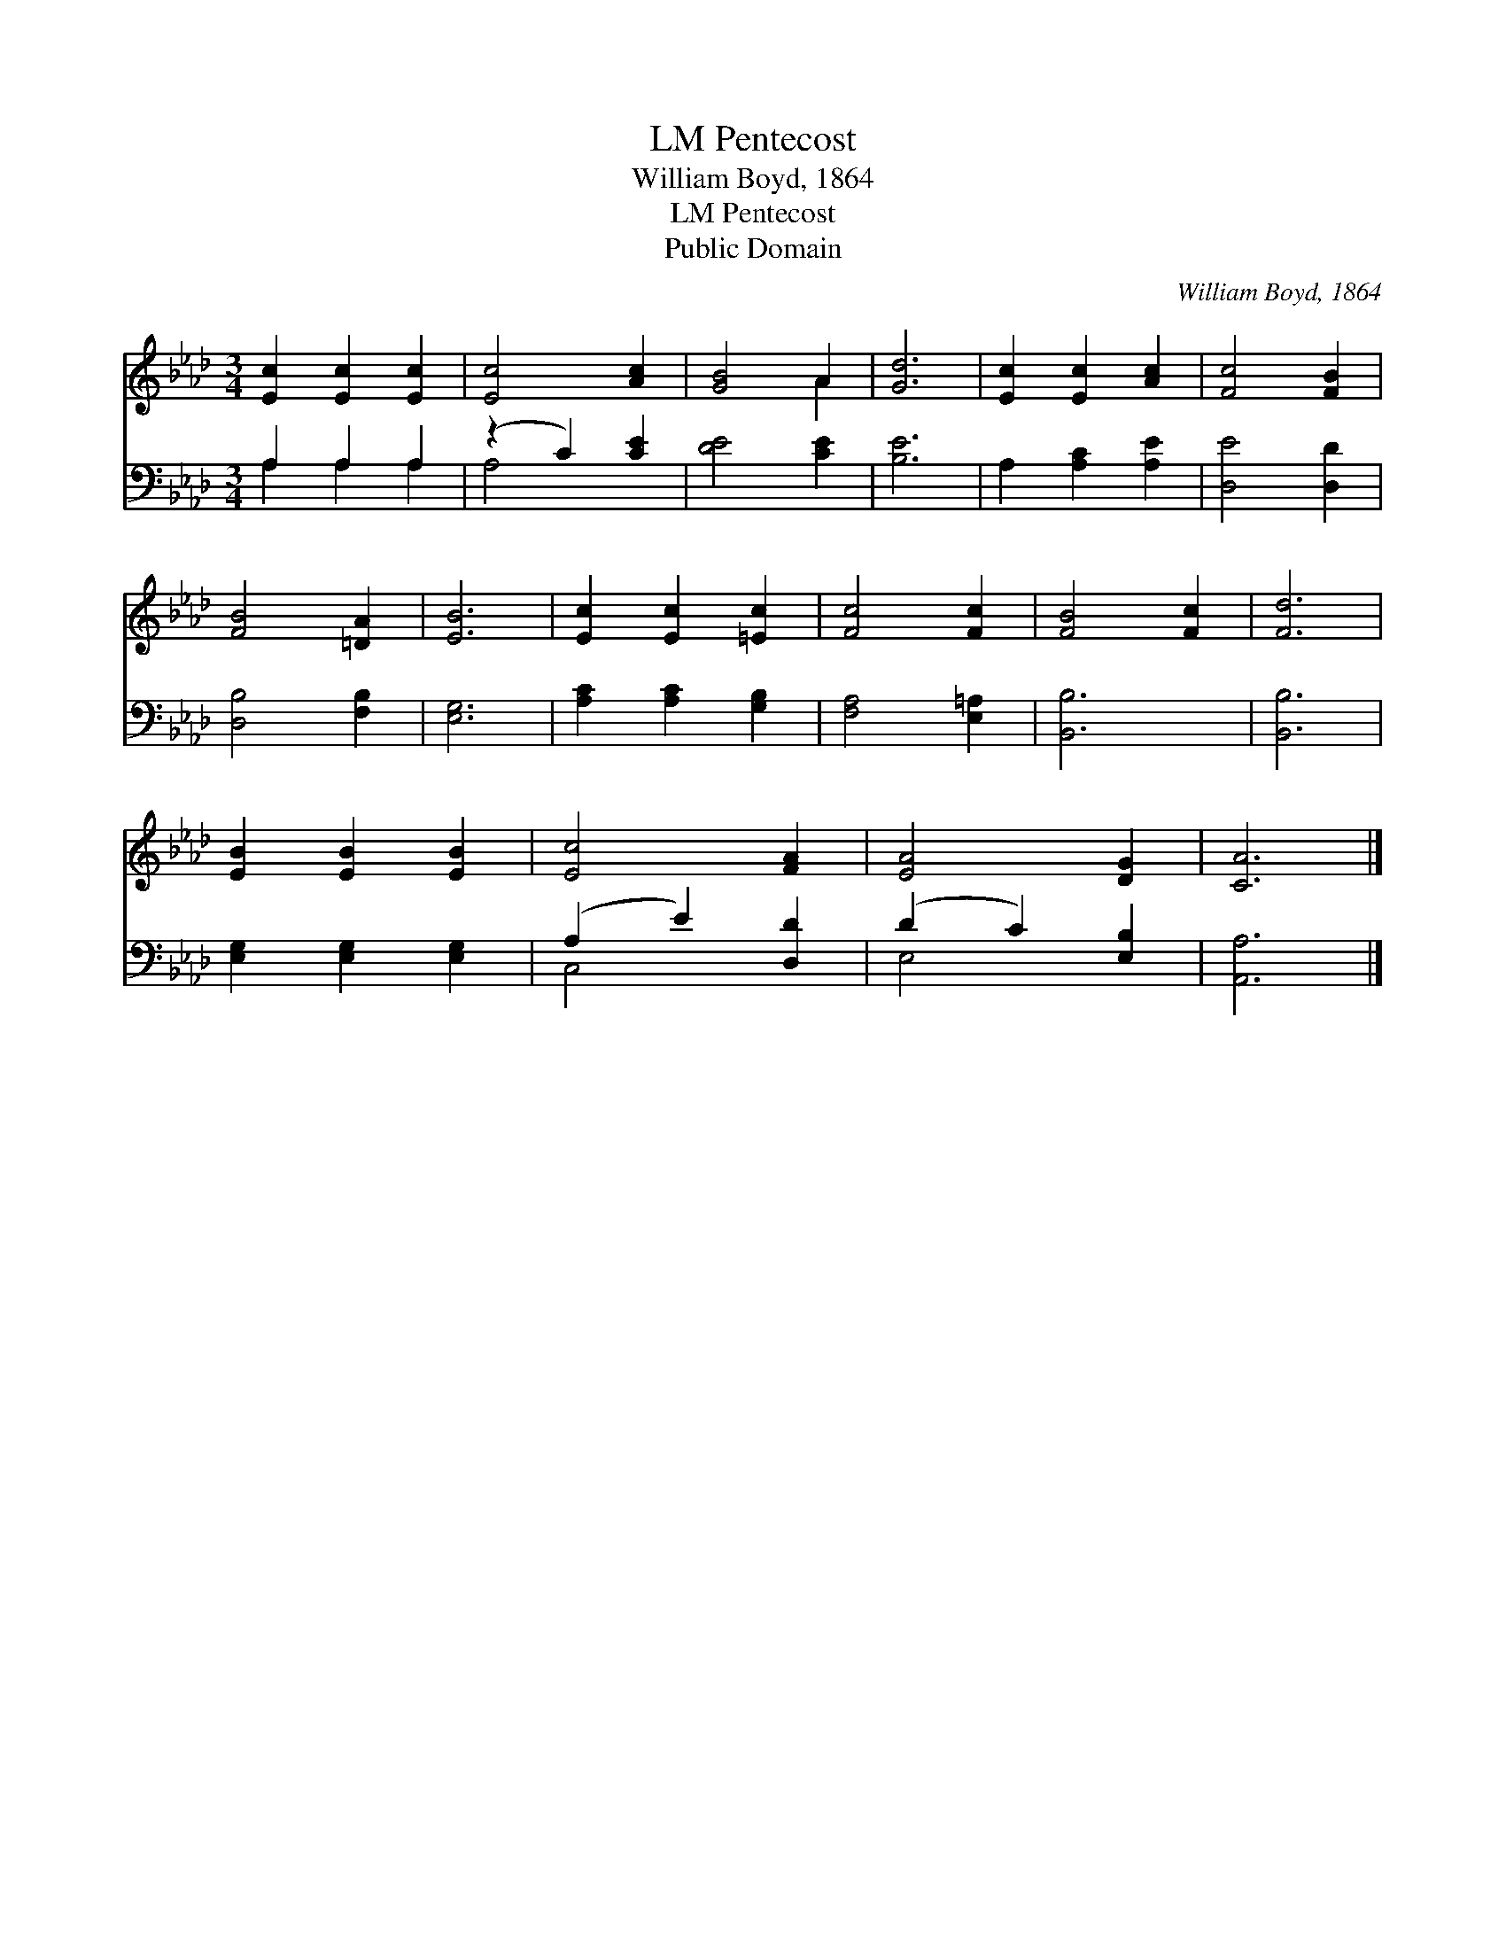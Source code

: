 X:1
T:Pentecost, LM
T:William Boyd, 1864
T:Pentecost, LM
T:Public Domain
C:William Boyd, 1864
Z:Public Domain
%%score ( 1 2 ) ( 3 4 )
L:1/8
M:3/4
K:Ab
V:1 treble 
V:2 treble 
V:3 bass 
V:4 bass 
V:1
 [Ec]2 [Ec]2 [Ec]2 | [Ec]4 [Ac]2 | [GB]4 A2 | [Gd]6 | [Ec]2 [Ec]2 [Ac]2 | [Fc]4 [FB]2 | %6
 [FB]4 [=DA]2 | [EB]6 | [Ec]2 [Ec]2 [=Ec]2 | [Fc]4 [Fc]2 | [FB]4 [Fc]2 | [Fd]6 | %12
 [EB]2 [EB]2 [EB]2 | [Ec]4 [FA]2 | [EA]4 [DG]2 | [CA]6 |] %16
V:2
 x6 | x6 | x4 A2 | x6 | x6 | x6 | x6 | x6 | x6 | x6 | x6 | x6 | x6 | x6 | x6 | x6 |] %16
V:3
 A,2 A,2 A,2 | (z2 C2) [CE]2 | [DE]4 [CE]2 | [B,E]6 | A,2 [A,C]2 [A,E]2 | [D,E]4 [D,D]2 | %6
 [D,B,]4 [F,B,]2 | [E,G,]6 | [A,C]2 [A,C]2 [G,B,]2 | [F,A,]4 [E,=A,]2 | [B,,B,]6 | [B,,B,]6 | %12
 [E,G,]2 [E,G,]2 [E,G,]2 | (A,2 E2) [D,D]2 | (D2 C2) [E,B,]2 | [A,,A,]6 |] %16
V:4
 A,2 A,2 A,2 | A,4 x2 | x6 | x6 | x6 | x6 | x6 | x6 | x6 | x6 | x6 | x6 | x6 | C,4 x2 | E,4 x2 | %15
 x6 |] %16

